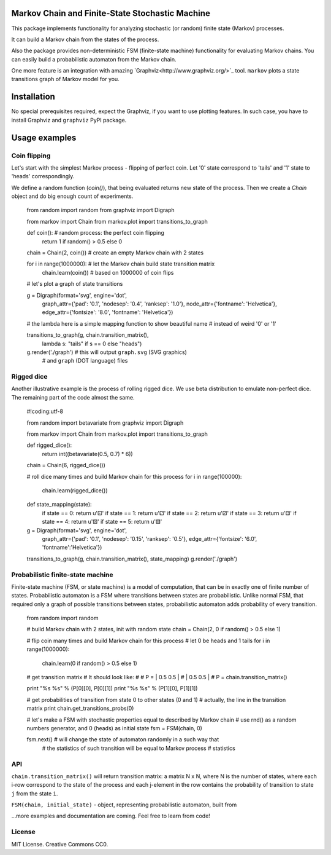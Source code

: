 Markov Chain and Finite-State Stochastic Machine
================================================

This package implements functionality for analyzing stochastic (or random)
finite state (Markov) processes.

It can build a Markov chain from the states of the process.

Also the package provides non-deterministic FSM (finite-state machine)
functionality for evaluating Markov chains. You can easily build a probabilistic
automaton from the Markov chain.

One more feature is an integration with amazing `Graphviz<http://www.graphviz.org/>`_ tool.
``markov`` plots a state transitions graph of Markov model for you.

Installation
============
No special prerequisites required, expect the Graphviz, if you want to use plotting features.
In such case, you have to install Graphviz and ``graphviz`` PyPI package.

Usage examples
==============

Coin flipping
-------------
Let's start with the simplest Markov process - flipping of perfect coin.
Let '0' state correspond to 'tails' and '1' state to 'heads' correspondingly.

We define a random function (`coin()`), that being evaluated returns new state of the process.
Then we create a `Chain` object and do big enough count of experiments.

  from random import random
  from graphviz import Digraph

  from markov import Chain
  from markov.plot import transitions_to_graph


  def coin():               # random process: the perfect coin flipping
      return 1 if random() > 0.5 else 0

  chain = Chain(2, coin())  # create an empty Markov chain with 2 states

  for i in range(1000000):  # let the Markov chain build state transition matrix
      chain.learn(coin())   # based on 1000000 of coin flips

  # let's plot a graph of state transitions

  g = Digraph(format='svg', engine='dot',
              graph_attr={'pad': '0.1', 'nodesep': '0.4', 'ranksep': '1.0'},
              node_attr={'fontname': 'Helvetica'},
              edge_attr={'fontsize': '8.0', 'fontname': 'Helvetica'})

  # the lambda here is a simple mapping function to show beautiful name
  # instead of weird '0' or '1'

  transitions_to_graph(g, chain.transition_matrix(),
                       lambda s: "tails" if s == 0 else "heads")

  g.render('./graph')       # this will output ``graph.svg`` (SVG graphics)
                            # and ``graph`` (DOT language) files

Rigged dice
-----------
Another illustrative example is the process of rolling rigged dice.
We use beta distribution to emulate non-perfect dice.
The remaining part of the code almost the same.

  #!coding:utf-8

  from random import betavariate
  from graphviz import Digraph

  from markov import Chain
  from markov.plot import transitions_to_graph


  def rigged_dice():
      return int((betavariate(0.5, 0.7) * 6))

  chain = Chain(6, rigged_dice())

  # roll dice many times and build Markov chain for this process
  for i in range(100000):
      chain.learn(rigged_dice())


  def state_mapping(state):
      if state == 0: return u'⚀'
      if state == 1: return u'⚁'
      if state == 2: return u'⚂'
      if state == 3: return u'⚃'
      if state == 4: return u'⚄'
      if state == 5: return u'⚅'

  g = Digraph(format='svg', engine='dot',
              graph_attr={'pad': '0.1', 'nodesep': '0.15', 'ranksep': '0.5'},
              edge_attr={'fontsize': '6.0', 'fontname':'Helvetica'})

  transitions_to_graph(g, chain.transition_matrix(), state_mapping)
  g.render('./graph')


Probabilistic finite-state machine
----------------------------------
Finite-state machine (FSM, or state machine) is a model of computation, that can be
in exactly one of finite number of states. Probabilistic automaton is a FSM
where transitions between states are probabilistic. Unlike normal FSM, that
required only a graph of possible transitions between states, probabilistic
automaton adds probability of every transition.

  from random import random

  # build Markov chain with 2 states, init with random state
  chain = Chain(2, 0 if random() > 0.5 else 1)

  # flip coin many times and build Markov chain for this process
  # let 0 be heads and 1 tails
  for i in range(1000000):
      chain.learn(0 if random() > 0.5 else 1)

  # get transition matrix
  #   It should look like:
  #
  #    P = | 0.5 0.5 |
  #        | 0.5 0.5 |
  #
  P = chain.transition_matrix()

  print "%s %s" % (P[0][0], P[0][1])
  print "%s %s" % (P[1][0], P[1][1])

  # get probabilities of transition from state 0 to other states (0 and 1)
  # actually, the line in the transition matrix
  print chain.get_transitions_probs(0)

  # let's make a FSM with stochastic properties equal to described by Markov chain
  # use rnd() as a random numbers generator, and 0 (heads) as initial state
  fsm = FSM(chain, 0)

  fsm.next()  # will change the state of automaton randomly in a such way that
              # the statistics of such transition will be equal to Markov process
              # statistics


API
---
``chain.transition_matrix()`` will return transition matrix: a matrix N x N,
where N is the number of states, where each i-row correspond to the state of the process
and each j-element in the row contains the probability of transition to state ``j``
from the state ``i``.

``FSM(chain, initial_state)`` - object, representing probabilistic automaton,
built from


...more examples and documentation are coming. Feel free to learn from code!

License
-------
MIT License. Creative Commons CC0.
